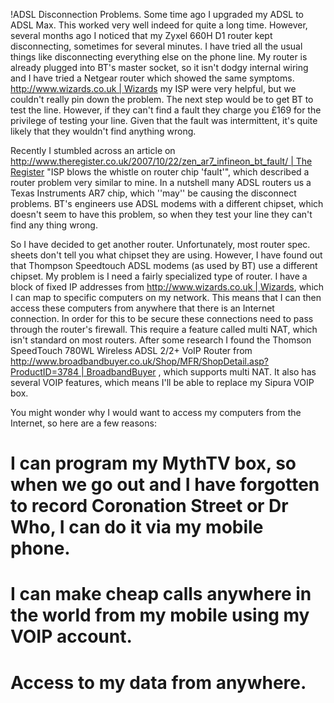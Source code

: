 

!ADSL Disconnection Problems.
Some time ago I upgraded my ADSL to ADSL Max. This worked very well indeed for quite a long time. However, several  months ago I noticed that my Zyxel 660H D1 router kept disconnecting, sometimes for several minutes. I have tried all the usual things like disconnecting everything else on the phone line. My router is already plugged into BT's master socket, so it isn't dodgy internal wiring and I have tried a Netgear router which showed the same symptoms. [[http://www.wizards.co.uk | Wizards]] my ISP were very helpful, but we couldn't really pin down the problem. The next step would be to get BT to test the line. However, if they can't find a fault they charge you £169 for the privilege of testing your line. Given that the fault was intermittent, it's quite likely that they wouldn't find anything wrong.

Recently I stumbled across an article on [[http://www.theregister.co.uk/2007/10/22/zen_ar7_infineon_bt_fault/ | The Register]] "ISP blows the whistle on router chip 'fault'", which described a router problem very similar to mine. In a nutshell many ADSL routers us a Texas Instruments AR7 chip, which ''may'' be causing the disconnect problems. BT's engineers use ADSL modems with a different chipset, which doesn't seem to have this problem, so when they test your line they can't find any thing wrong.

So I have decided to get another router. Unfortunately, most router spec. sheets don't tell you what chipset they are using. However, I have found out that  Thompson Speedtouch ADSL modems (as used by BT) use a different chipset. My problem is I need a fairly specialized type of router. I have a block of fixed IP addresses from [[http://www.wizards.co.uk | Wizards]], which I can map to specific computers on my network. This means that I can then access these computers from anywhere that there is an Internet connection. In order for this to be secure these connections need to pass through the router's firewall. This require a feature called multi NAT, which isn't standard on most routers. After some research I found the Thomson SpeedTouch 780WL Wireless ADSL 2/2+ VoIP Router from [[http://www.broadbandbuyer.co.uk/Shop/MFR/ShopDetail.asp?ProductID=3784 | BroadbandBuyer]] , which supports multi NAT. It also has several VOIP features, which means I'll be able to replace my Sipura VOIP box.

You might wonder why I would want to access my computers from the Internet, so here are a few reasons:

* I can program my MythTV box, so when we go out and I have forgotten to record Coronation Street or Dr Who, I can do it via my mobile phone.
* I can make cheap calls anywhere in the world from my mobile using my VOIP account.
* Access to my data from anywhere.
